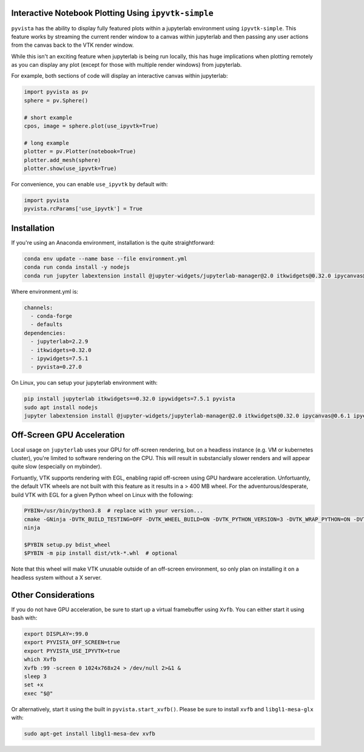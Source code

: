.. _ipyvtk_plotting:

Interactive Notebook Plotting Using ``ipyvtk-simple``
-----------------------------------------------------

``pyvista`` has the ability to display fully featured plots within a
jupyterlab environment using ``ipyvtk-simple``.  This feature works by
streaming the current render window to a canvas within jupyterlab and
then passing any user actions from the canvas back to the VTK render
window.

While this isn't an exciting feature when jupyterlab is being run
locally, this has huge implications when plotting remotely as you can
display any plot (except for those with multiple render windows) from
jupyterlab.

For example, both sections of code will display an interactive canvas
within jupyterlab:

.. code:: python

    import pyvista as pv
    sphere = pv.Sphere()

    # short example
    cpos, image = sphere.plot(use_ipyvtk=True)

    # long example
    plotter = pv.Plotter(notebook=True)
    plotter.add_mesh(sphere)
    plotter.show(use_ipyvtk=True)

For convenience, you can enable ``use_ipyvtk`` by default with:

.. code:: python

    import pyvista
    pyvista.rcParams['use_ipyvtk'] = True


Installation
------------
If you're using an Anaconda environment, installation is the quite straightforward:

.. code::

    conda env update --name base --file environment.yml
    conda run conda install -y nodejs
    conda run jupyter labextension install @jupyter-widgets/jupyterlab-manager@2.0 itkwidgets@0.32.0 ipycanvas@0.6.1 ipyevents@1.8.1

Where environment.yml is:

.. code::

    channels:
      - conda-forge
      - defaults
    dependencies:
      - jupyterlab=2.2.9
      - itkwidgets=0.32.0
      - ipywidgets=7.5.1
      - pyvista=0.27.0

On Linux, you can setup your jupyterlab environment with:

.. code::

    pip install jupyterlab itkwidgets==0.32.0 ipywidgets=7.5.1 pyvista
    sudo apt install nodejs
    jupyter labextension install @jupyter-widgets/jupyterlab-manager@2.0 itkwidgets@0.32.0 ipycanvas@0.6.1 ipyevents@1.8.1



Off-Screen GPU Acceleration
---------------------------
Local usage on ``jupyterlab`` uses your GPU for off-screen rendering,
but on a headless instance (e.g. VM or kubernetes cluster), you're
limited to software rendering on the CPU.  This will result in
substancially slower renders and will appear quite slow (especially on
mybinder).

Fortuantly, VTK supports rendering with EGL, enabling rapid off-screen
using GPU hardware acceleration.  Unfortuantly, the default VTK wheels
are not built with this feature as it results in a > 400 MB wheel.
For the adventurous/desperate, build VTK with EGL for a given Python wheel on
Linux with the following:

.. code-block:: bash

    PYBIN=/usr/bin/python3.8  # replace with your version...
    cmake -GNinja -DVTK_BUILD_TESTING=OFF -DVTK_WHEEL_BUILD=ON -DVTK_PYTHON_VERSION=3 -DVTK_WRAP_PYTHON=ON -DVTK_OPENGL_HAS_EGL=True -DVTK_USE_X=False -DPython3_EXECUTABLE=$PYBIN ../
    ninja

    $PYBIN setup.py bdist_wheel
    $PYBIN -m pip install dist/vtk-*.whl  # optional

Note that this wheel will make VTK unusable outside of an off-screen
environment, so only plan on installing it on a headless system
without a X server.


Other Considerations
--------------------
If you do not have GPU acceleration, be sure to start up a virtual
framebuffer using ``Xvfb``.  You can either start it using bash with:

.. code-block:: bash

    export DISPLAY=:99.0
    export PYVISTA_OFF_SCREEN=true
    export PYVISTA_USE_IPYVTK=true
    which Xvfb
    Xvfb :99 -screen 0 1024x768x24 > /dev/null 2>&1 &
    sleep 3
    set +x
    exec "$@"


Or alternatively, start it using the built in ``pyvista.start_xvfb()``.  Please be sure to install ``xvfb`` and ``libgl1-mesa-glx`` with:

.. code-block:: bash

    sudo apt-get install libgl1-mesa-dev xvfb
